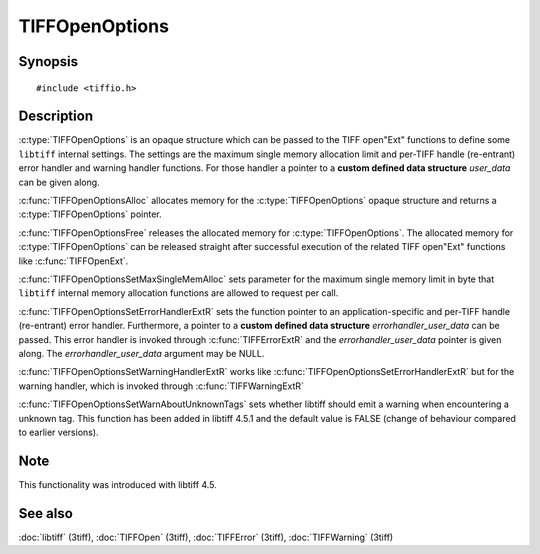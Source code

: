 TIFFOpenOptions
===============

Synopsis
--------

.. highlight:: c

::

    #include <tiffio.h>

.. c:type:: TIFFOpenOptions TIFFOpenOptions

.. c:function:: TIFFOpenOptions* TIFFOpenOptionsAlloc(void)

.. c:function:: void TIFFOpenOptionsFree(TIFFOpenOptions*)

.. c:function:: void TIFFOpenOptionsSetMaxSingleMemAlloc(TIFFOpenOptions* opts, tmsize_t max_single_mem_alloc)

.. c:function:: void TIFFOpenOptionsSetErrorHandlerExtR(TIFFOpenOptions* opts, TIFFErrorHandlerExtR handler, void* errorhandler_user_data)

.. c:function:: void TIFFOpenOptionsSetWarningHandlerExtR(TIFFOpenOptions* opts, TIFFErrorHandlerExtR handler, void* warnhandler_user_data)

.. c:function:: void TIFFOpenOptionsSetWarnAboutUnknownTags(TIFFOpenOptions *opts, int warn_about_unknown_tags)

Description
-----------

:c:type:`TIFFOpenOptions` is an opaque structure which can be passed
to the TIFF open"Ext" functions to define some ``libtiff`` internal settings.
The settings are the maximum single memory allocation limit and 
per-TIFF handle (re-entrant) error handler and warning handler functions.
For those handler a pointer to a **custom defined data structure** *user_data* 
can be given along.

:c:func:`TIFFOpenOptionsAlloc` allocates memory for the :c:type:`TIFFOpenOptions`
opaque structure and returns a :c:type:`TIFFOpenOptions` pointer. 

:c:func:`TIFFOpenOptionsFree` releases the allocated memory for
:c:type:`TIFFOpenOptions`. The allocated memory for :c:type:`TIFFOpenOptions`
can be released straight after successful execution of the related
TIFF open"Ext" functions like :c:func:`TIFFOpenExt`.

:c:func:`TIFFOpenOptionsSetMaxSingleMemAlloc` sets parameter for the
maximum single memory limit in byte that ``libtiff`` internal memory allocation
functions are allowed to request per call.

:c:func:`TIFFOpenOptionsSetErrorHandlerExtR` sets the function pointer to
an application-specific and per-TIFF handle (re-entrant) error handler.
Furthermore, a pointer to a **custom defined data structure** *errorhandler_user_data* 
can be passed. This error handler is invoked through :c:func:`TIFFErrorExtR`
and the *errorhandler_user_data* pointer is given along.
The *errorhandler_user_data* argument may be NULL.

:c:func:`TIFFOpenOptionsSetWarningHandlerExtR` works like
:c:func:`TIFFOpenOptionsSetErrorHandlerExtR` but for the warning handler,
which is invoked through  :c:func:`TIFFWarningExtR`

:c:func:`TIFFOpenOptionsSetWarnAboutUnknownTags` sets whether libtiff should
emit a warning when encountering a unknown tag. This function has been added in
libtiff 4.5.1 and the default value is FALSE (change of behaviour compared to
earlier versions).

Note
----

This functionality was introduced with libtiff 4.5.

See also
--------

:doc:`libtiff` (3tiff),
:doc:`TIFFOpen` (3tiff),
:doc:`TIFFError` (3tiff),
:doc:`TIFFWarning` (3tiff)
